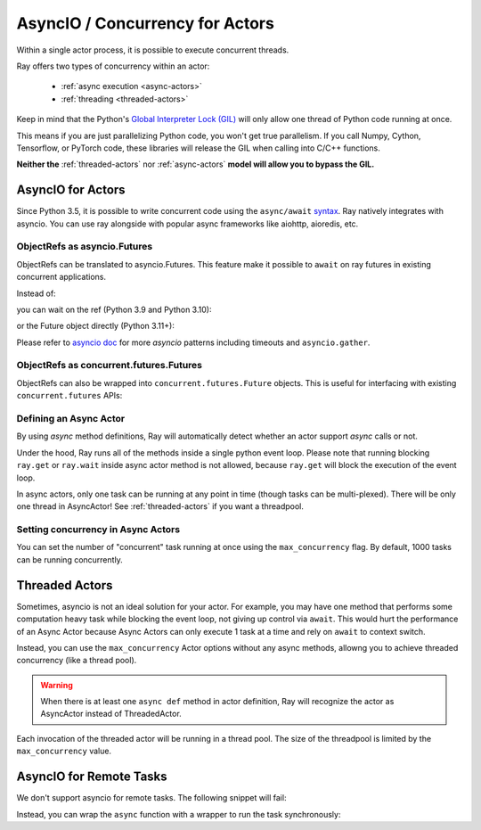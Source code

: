 AsyncIO / Concurrency for Actors
================================

Within a single actor process, it is possible to execute concurrent threads.

Ray offers two types of concurrency within an actor:

 * :ref:`async execution <async-actors>`
 * :ref:`threading <threaded-actors>`


Keep in mind that the Python's `Global Interpreter Lock (GIL) <https://wiki.python.org/moin/GlobalInterpreterLock>`_ will only allow one thread of Python code running at once.

This means if you are just parallelizing Python code, you won't get true parallelism. If you call Numpy, Cython, Tensorflow, or PyTorch code, these libraries will release the GIL when calling into C/C++ functions.

**Neither the** :ref:`threaded-actors` nor :ref:`async-actors` **model will allow you to bypass the GIL.**

.. _async-actors:

AsyncIO for Actors
------------------

Since Python 3.5, it is possible to write concurrent code using the
``async/await`` `syntax <https://docs.python.org/3/library/asyncio.html>`__.
Ray natively integrates with asyncio. You can use ray alongside with popular
async frameworks like aiohttp, aioredis, etc.

.. testcode::

    import ray
    import asyncio

    @ray.remote
    class AsyncActor:
        def __init__(self, expected_num_tasks: int):
            self._event = asyncio.Event()
            self._curr_num_tasks = 0
            self._expected_num_tasks = expected_num_tasks

        # Multiple invocations of this method can run concurrently on the same event loop.
        async def run_concurrent(self):
            self._curr_num_tasks += 1
            if self._curr_num_tasks == self._expected_num_tasks:
                print("All coroutines are executing concurrently, unblocking.")
                self._event.set()
            else:
                print("Waiting for other coroutines to start.")

            await self._event.wait()
            print("All coroutines ran concurrently.")

    actor = AsyncActor.remote(4)
    refs = [actor.run_concurrent.remote() for _ in range(4)]

    # Fetch results using regular `ray.get`.
    ray.get(refs)

    # Fetch results using `asyncio` APIs.
    async def get_async():
        return await asyncio.gather(*refs)
    asyncio.run(get_async())

.. testoutput::
    :options: +MOCK

    (AsyncActor pid=40293) started
    (AsyncActor pid=40293) started
    (AsyncActor pid=40293) started
    (AsyncActor pid=40293) started
    (AsyncActor pid=40293) finished
    (AsyncActor pid=40293) finished
    (AsyncActor pid=40293) finished
    (AsyncActor pid=40293) finished

.. testcode::
    :hide:

    # NOTE: The outputs from the previous code block can show up in subsequent tests.
    # To prevent flakiness, we wait for a grace period.
    import time
    print("Sleeping...")
    time.sleep(1)

.. testoutput::

    ...

ObjectRefs as asyncio.Futures
~~~~~~~~~~~~~~~~~~~~~~~~~~~~~
ObjectRefs can be translated to asyncio.Futures. This feature
make it possible to ``await`` on ray futures in existing concurrent
applications.

Instead of:

.. testcode::

    import ray

    @ray.remote
    def some_task():
        return 1

    ray.get(some_task.remote())
    ray.wait([some_task.remote()])

you can wait on the ref (Python 3.9 and Python 3.10):

.. testcode::

    import ray
    import asyncio

    @ray.remote
    def some_task():
        return 1

    async def await_obj_ref():
        await some_task.remote()
        await asyncio.wait([some_task.remote()])

    asyncio.run(await_obj_ref())

or the Future object directly (Python 3.11+):

.. testcode::

    import asyncio

    async def convert_to_asyncio_future():
        ref = some_task.remote()
        fut: asyncio.Future = asyncio.wrap_future(ref.future())
        print(await fut)
    asyncio.run(convert_to_asyncio_future())

.. testoutput::

    1


Please refer to `asyncio doc <https://docs.python.org/3/library/asyncio-task.html>`__
for more `asyncio` patterns including timeouts and ``asyncio.gather``.

.. _async-ref-to-futures:

ObjectRefs as concurrent.futures.Futures
~~~~~~~~~~~~~~~~~~~~~~~~~~~~~~~~~~~~~~~~
ObjectRefs can also be wrapped into ``concurrent.futures.Future`` objects. This
is useful for interfacing with existing ``concurrent.futures`` APIs:

.. testcode::

    import concurrent

    refs = [some_task.remote() for _ in range(4)]
    futs = [ref.future() for ref in refs]
    for fut in concurrent.futures.as_completed(futs):
        assert fut.done()
        print(fut.result())

.. testoutput::

    1
    1
    1
    1

Defining an Async Actor
~~~~~~~~~~~~~~~~~~~~~~~

By using `async` method definitions, Ray will automatically detect whether an actor support `async` calls or not.

.. testcode::

    import ray
    import asyncio


    @ray.remote
    class AsyncActor:
        def __init__(self, expected_num_tasks: int):
            self._event = asyncio.Event()
            self._curr_num_tasks = 0
            self._expected_num_tasks = expected_num_tasks

        async def run_task(self):
            print("Started task")
            self._curr_num_tasks += 1
            if self._curr_num_tasks == self._expected_num_tasks:
                self._event.set()
            else:
                # Yield the event loop for multiple coroutines to run concurrently.
                await self._event.wait()

            print("Finished task")

    actor = AsyncActor.remote(5)
    # All 5 tasks will start at once and run concurrently.
    ray.get([actor.run_task.remote() for _ in range(5)])

.. testoutput::
    :options: +MOCK

    (AsyncActor pid=3456) Started task
    (AsyncActor pid=3456) Started task
    (AsyncActor pid=3456) Started task
    (AsyncActor pid=3456) Started task
    (AsyncActor pid=3456) Started task
    (AsyncActor pid=3456) Finished task
    (AsyncActor pid=3456) Finished task
    (AsyncActor pid=3456) Finished task
    (AsyncActor pid=3456) Finished task
    (AsyncActor pid=3456) Finished task

Under the hood, Ray runs all of the methods inside a single python event loop.
Please note that running blocking ``ray.get`` or ``ray.wait`` inside async
actor method is not allowed, because ``ray.get`` will block the execution
of the event loop.

In async actors, only one task can be running at any point in time (though tasks can be multi-plexed). There will be only one thread in AsyncActor! See :ref:`threaded-actors` if you want a threadpool.

Setting concurrency in Async Actors
~~~~~~~~~~~~~~~~~~~~~~~~~~~~~~~~~~~

You can set the number of "concurrent" task running at once using the
``max_concurrency`` flag. By default, 1000 tasks can be running concurrently.

.. testcode::

    import asyncio
    import ray

    @ray.remote
    class AsyncActor:
        def __init__(self, batch_size: int):
            self._event = asyncio.Event()
            self._curr_tasks = 0
            self._batch_size = batch_size

        async def run_task(self):
            print("Started task")
            self._curr_tasks += 1
            if self._curr_tasks == self._batch_size:
                self._event.set()
            else:
                await self._event.wait()
                self._event.clear()
                self._curr_tasks = 0

            print("Finished task")

    actor = AsyncActor.options(max_concurrency=2).remote(2)

    # Only 2 tasks will run concurrently.
    # Once 2 finish, the next 2 should run.
    ray.get([actor.run_task.remote() for _ in range(8)])

.. testoutput::
    :options: +MOCK

    (AsyncActor pid=5859) Started task
    (AsyncActor pid=5859) Started task
    (AsyncActor pid=5859) Finished task
    (AsyncActor pid=5859) Finished task
    (AsyncActor pid=5859) Started task
    (AsyncActor pid=5859) Started task
    (AsyncActor pid=5859) Finished task
    (AsyncActor pid=5859) Finished task
    (AsyncActor pid=5859) Started task
    (AsyncActor pid=5859) Started task
    (AsyncActor pid=5859) Finished task
    (AsyncActor pid=5859) Finished task
    (AsyncActor pid=5859) Started task
    (AsyncActor pid=5859) Started task
    (AsyncActor pid=5859) Finished task
    (AsyncActor pid=5859) Finished task

.. _threaded-actors:

Threaded Actors
---------------

Sometimes, asyncio is not an ideal solution for your actor. For example, you may
have one method that performs some computation heavy task while blocking the event loop, not giving up control via ``await``. This would hurt the performance of an Async Actor because Async Actors can only execute 1 task at a time and rely on ``await`` to context switch.


Instead, you can use the ``max_concurrency`` Actor options without any async methods, allowng you to achieve threaded concurrency (like a thread pool).


.. warning::
    When there is at least one ``async def`` method in actor definition, Ray
    will recognize the actor as AsyncActor instead of ThreadedActor.


.. testcode::

    @ray.remote
    class ThreadedActor:
        def task_1(self): print("I'm running in a thread!")
        def task_2(self): print("I'm running in another thread!")

    a = ThreadedActor.options(max_concurrency=2).remote()
    ray.get([a.task_1.remote(), a.task_2.remote()])

.. testoutput::
    :options: +MOCK

    (ThreadedActor pid=4822) I'm running in a thread!
    (ThreadedActor pid=4822) I'm running in another thread!

Each invocation of the threaded actor will be running in a thread pool. The size of the threadpool is limited by the ``max_concurrency`` value.

AsyncIO for Remote Tasks
------------------------

We don't support asyncio for remote tasks. The following snippet will fail:

.. testcode::
    :skipif: True

    @ray.remote
    async def f():
        pass

Instead, you can wrap the ``async`` function with a wrapper to run the task synchronously:

.. testcode::

    async def f():
        pass

    @ray.remote
    def wrapper():
        import asyncio
        asyncio.run(f())
